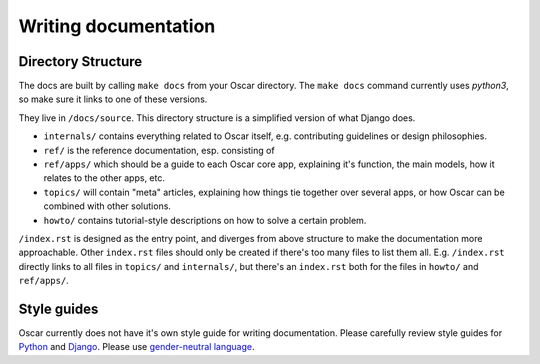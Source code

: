 =====================
Writing documentation
=====================

Directory Structure
-------------------

The docs are built by calling ``make docs`` from your Oscar directory.
The ``make docs`` command currently uses `python3`,
so make sure it links to one of these versions.

They live in ``/docs/source``. This directory structure is a
simplified version of what Django does.

* ``internals/`` contains everything related to Oscar itself, e.g. contributing
  guidelines or design philosophies.
* ``ref/`` is the reference documentation, esp. consisting of
* ``ref/apps/`` which should be a guide to each Oscar core app, explaining it's
  function, the main models, how it relates to the other apps, etc.
* ``topics/`` will contain "meta" articles, explaining how things tie together
  over several apps, or how Oscar can be combined with other solutions.
* ``howto/`` contains tutorial-style descriptions on how to solve a certain
  problem.

``/index.rst`` is designed as the entry point, and diverges from above
structure to make the documentation more approachable. Other ``index.rst``
files should only be created if there's too many files to list them all.
E.g. ``/index.rst`` directly links to all files in ``topics/`` and
``internals/``, but there's an ``index.rst`` both for the files in ``howto/``
and ``ref/apps/``.

Style guides
------------
Oscar currently does not have it's own style guide for writing documentation.
Please carefully review style guides for `Python`_ and `Django`_.
Please use `gender-neutral language`_.

.. _`Python`: http://docs.python.org/devguide/documenting.html#style-guide
.. _`Django`: https://docs.djangoproject.com/en/stable/internals/contributing/writing-documentation/
.. _`gender-neutral language`: https://alexgaynor.net/2013/nov/30/gender-neutral-language-faq/
